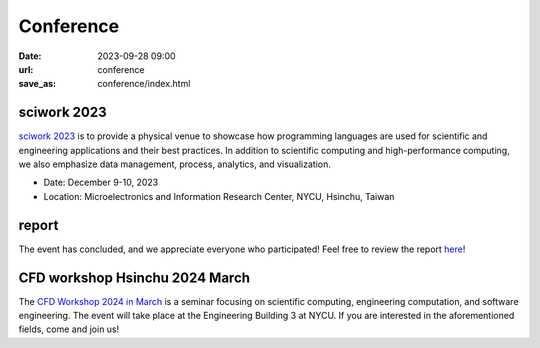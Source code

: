 ===========
Conference
===========

:date: 2023-09-28 09:00
:url: conference
:save_as: conference/index.html

sciwork 2023
================================================
    
`sciwork 2023 <https://conf.sciwork.dev>`__ is to provide a physical venue to showcase how programming languages are 
used for scientific and engineering applications and their best practices. In addition 
to scientific computing and high-performance computing, we also emphasize data management, 
process, analytics, and visualization.

- Date: December 9-10, 2023
- Location: Microelectronics and Information Research Center, NYCU, Hsinchu, Taiwan


report
=================

The event has concluded, and we appreciate everyone who participated! Feel free to review the report `here </conference/2023/report.html>`__!

CFD workshop Hsinchu 2024 March
================================

The `CFD Workshop 2024 in March <{filename}03-workshop.rst>`__ is a seminar focusing on scientific computing, engineering computation, and software 
engineering. The event will take place at the Engineering Building 3 at NYCU. If you are interested 
in the aforementioned fields, come and join us!